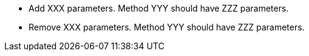 * Add XXX parameters. Method YYY should have ZZZ parameters.
* Remove XXX parameters. Method YYY should have ZZZ parameters.